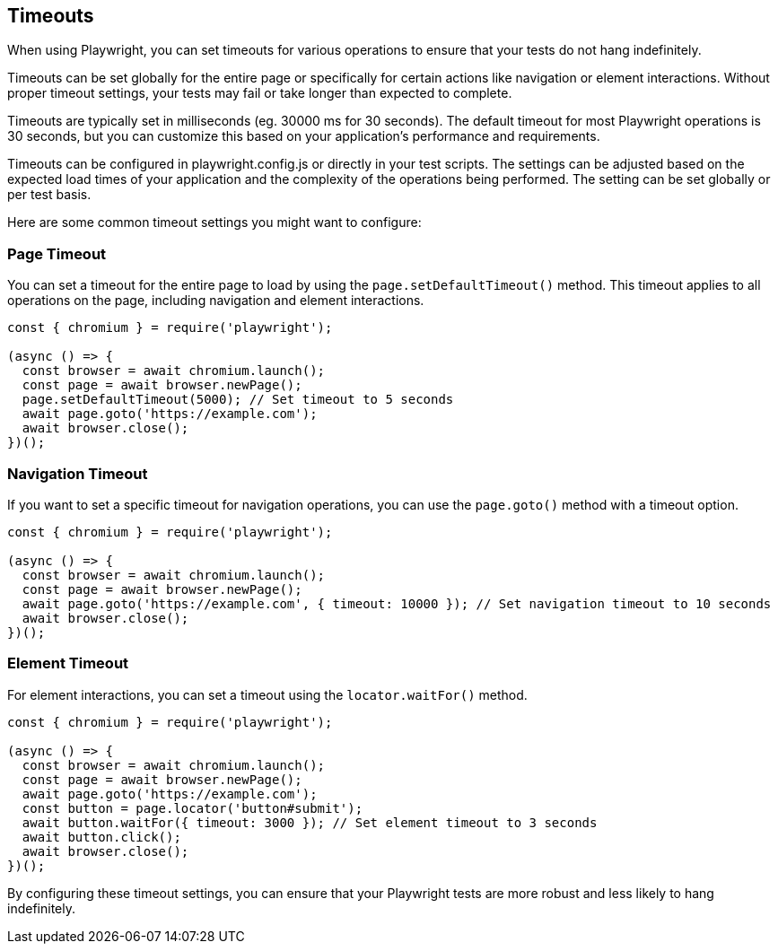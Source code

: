 == Timeouts

When using Playwright, you can set timeouts for various operations to ensure that your tests do not hang indefinitely. 

Timeouts can be set globally for the entire page or specifically for certain actions like navigation or element interactions. Without proper timeout settings, your tests may fail or take longer than expected to complete.

Timeouts are typically set in milliseconds (eg. 30000 ms for 30 seconds). The default timeout for most Playwright operations is 30 seconds, but you can customize this based on your application's performance and requirements.

Timeouts can be configured in playwright.config.js or directly in your test scripts. The settings can be adjusted based on the expected load times of your application and the complexity of the operations being performed. The setting can be set globally or per test basis. 



Here are some common timeout settings you might want to configure:

=== Page Timeout

You can set a timeout for the entire page to load by using the `page.setDefaultTimeout()` method. This timeout applies to all operations on the page, including navigation and element interactions.

```javascript
const { chromium } = require('playwright');

(async () => {
  const browser = await chromium.launch();
  const page = await browser.newPage();
  page.setDefaultTimeout(5000); // Set timeout to 5 seconds
  await page.goto('https://example.com');
  await browser.close();
})();
```

=== Navigation Timeout

If you want to set a specific timeout for navigation operations, you can use the `page.goto()` method with a timeout option.

```javascript
const { chromium } = require('playwright');

(async () => {
  const browser = await chromium.launch();
  const page = await browser.newPage();
  await page.goto('https://example.com', { timeout: 10000 }); // Set navigation timeout to 10 seconds
  await browser.close();
})();
```

=== Element Timeout

For element interactions, you can set a timeout using the `locator.waitFor()` method.

```javascript
const { chromium } = require('playwright');

(async () => {
  const browser = await chromium.launch();
  const page = await browser.newPage();
  await page.goto('https://example.com');
  const button = page.locator('button#submit');
  await button.waitFor({ timeout: 3000 }); // Set element timeout to 3 seconds
  await button.click();
  await browser.close();
})();
```

By configuring these timeout settings, you can ensure that your Playwright tests are more robust and less likely to hang indefinitely.
